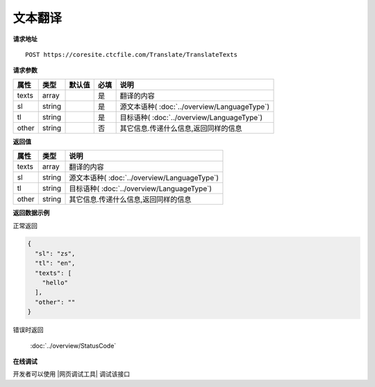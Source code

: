 **文本翻译**
==============

**请求地址**

::

   POST https://coresite.ctcfile.com/Translate/TranslateTexts

**请求参数**

===== ====== ====== ==== ====================================
属性  类型   默认值 必填 说明
===== ====== ====== ==== ====================================
texts array         是   翻译的内容
sl    string        是   源文本语种( :doc:`../overview/LanguageType`)
tl    string        是   目标语种( :doc:`../overview/LanguageType`)
other string        否   其它信息.传递什么信息,返回同样的信息
===== ====== ====== ==== ====================================

**返回值**

===== ====== ====================================
属性  类型   说明
===== ====== ====================================
texts array  翻译的内容
sl    string 源文本语种( :doc:`../overview/LanguageType`)
tl    string 目标语种( :doc:`../overview/LanguageType`)
other string 其它信息.传递什么信息,返回同样的信息
===== ====== ====================================

**返回数据示例**

正常返回

.. code:: json


   {
     "sl": "zs",
     "tl": "en",
     "texts": [
       "hello"
     ],
     "other": ""
   }

错误时返回

   :doc:`../overview/StatusCode`

**在线调试**

开发者可以使用 |网页调试工具| 调试该接口

.. |网页调试工具| raw:: html
 
   <a href="https://coresite.ctcfile.com/swagger/index.html#/%E7%BF%BB%E8%AF%91%E6%8E%A5%E5%8F%A3/post_Translate_TranslateTexts" target="_blank">网页调试工具</a>